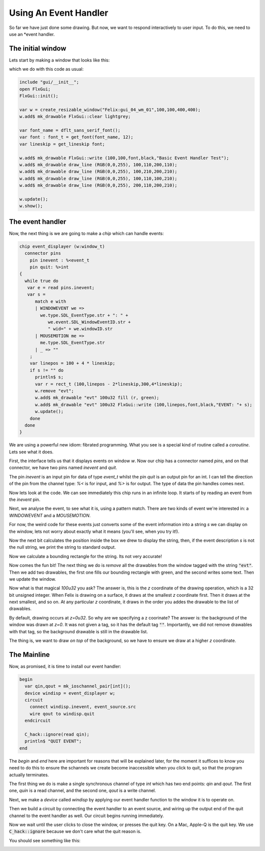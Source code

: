 Using An Event Handler
======================

So far we have just done some drawing. But now, we want to 
respond interactively to user input. To do this, we need
to use an *event handler. 

The initial window
------------------

Lets start by making a window that looks like this:

.. image:: gui04a.jpeg

which we do with this code as usual:

.. code-block:: felix

    include "gui/__init__";
    open FlxGui;
    FlxGui::init();

    var w = create_resizable_window("Felix:gui_04_wm_01",100,100,400,400);
    w.add$ mk_drawable FlxGui::clear lightgrey;

    var font_name = dflt_sans_serif_font();
    var font : font_t = get_font(font_name, 12);
    var lineskip = get_lineskip font;

    w.add$ mk_drawable FlxGui::write (100,100,font,black,"Basic Event Handler Test");
    w.add$ mk_drawable draw_line (RGB(0,0,255), 100,110,200,110);
    w.add$ mk_drawable draw_line (RGB(0,0,255), 100,210,200,210);
    w.add$ mk_drawable draw_line (RGB(0,0,255), 100,110,100,210);
    w.add$ mk_drawable draw_line (RGB(0,0,255), 200,110,200,210);

    w.update();
    w.show();

The event handler
-----------------

Now, the next thing is we are going to make a *chip* which can handle
events:

.. code-block:: felix

    chip event_displayer (w:window_t)
      connector pins
        pin inevent : %<event_t
        pin quit: %>int
    {
      while true do
       var e = read pins.inevent;
       var s = 
          match e with
          | WINDOWEVENT we =>
            we.type.SDL_EventType.str + ": " + 
               we.event.SDL_WindowEventID.str + 
               " wid=" + we.windowID.str
          | MOUSEMOTION me =>
            me.type.SDL_EventType.str
          | _ => ""
        ; 
        var linepos = 100 + 4 * lineskip;
        if s != "" do
          println$ s;
          var r = rect_t (100,linepos - 2*lineskip,300,4*lineskip);
          w.remove "evt";
          w.add$ mk_drawable "evt" 100u32 fill (r, green);
          w.add$ mk_drawable "evt" 100u32 FlxGui::write (100,linepos,font,black,"EVENT: "+ s);
          w.update();
        done
      done
    }
     
We are using a powerful new idiom: fibrated programming.
What you see is a special kind of routine called a `coroutine`.
Lets see what it does.

First, the interface tells us that it displays events on window `w`.
Now our chip has a connector named `pins`, and on that connector,
we have two pins named `inevent` and `quit`.

The pin `inevent` is an input pin for data of type `event_t` whilst
the pin `quit` is an output pin for an int. I can tell the direction
of the pin from the channel type: `%<` is for input, and `%>` is for
output. The type of data the pin handles comes next.

Now lets look at the code. We can see immediately this chip runs
in an infinite loop. It starts of by reading an event from the `inevent` pin.

Next, we analyse the event, to see what it is, using a pattern match.
There are two kinds of event we're interested in: a `WINDOWEVENT` and a
`MOUSEMOTION`.

For now, the weird code for these events just converts some of the
event information into a string `s` we can display on the window, lets
not worry about exactly what it means (you'll see, when you try it!).

Now the next bit calculates the position inside the box we drew
to display the string, then, if the event description `s` is not
the null string, we print the string to standard output.

Now we calculate a bounding rectangle for the string. Its not very 
accurate! 

Now comes the fun bit! The next thing we do is *remove* all the drawables
from the window tagged with the string :code:`"evt"`. Then we add
two drawables, the first one fills our bounding rectangle with green,
and the second writes some text. Then we update the window.

Now what is that magical `100u32` you ask? The answer is, this is the
`z` coordinate of the drawing operation, which is a 32 bit unsigned integer. 
When Felix is drawing
on a surface, it draws at the smallest `z` coordinate first.
Then it draws at the next smallest, and so on. At any particular
`z` coordinate, it draws in the order you addes the drawable
to the list of drawables.

By default, drawing occurs at `z=0u32`. So why are we specifying a z coorinate?
The answer is: the background of the window was drawn at `z=0`.
It was not given a tag, so it has the default tag :code:`""`.
Importantly, we did not remove drawables with that tag, so the
background drawable is still in the drawable list.

The thing is, we want to draw *on top* of the background, so we have
to ensure we draw at a higher `z` coordinate.


The Mainline 
------------

Now, as promised, it is time to install our event handler:

.. code-block:: felix
     
    begin
      var qin,qout = mk_ioschannel_pair[int]();
      device windisp = event_displayer w;
      circuit
        connect windisp.inevent, event_source.src 
        wire qout to windisp.quit
      endcircuit

      C_hack::ignore(read qin);
      println$ "QUIT EVENT";
    end
    
The `begin` and `end` here are important for reasons that will
be explained later, for the moment it suffices to know you need
to do this to ensure the schannels we create become inaccessible
when you click to quit, so that the program actually terminates.

The first thing we do is make a single synchronous channel
of type `int` which has two end points: `qin` and `qout`.
The first one, `quin` is a read channel, and the second one, `qout`
is a write channel.

Next, we make a `device` called `windisp` by applying our
event handler function to the window it is to operate on.

Then we build a circuit by connecting the event handler to
an event source, and wiring up the output end of the quit
channel to the event handler as well. Our circuit begins
running immediately.

Now we wait until the user clicks to close the window,
or presses the quit key. On a Mac, Apple-Q is the quit key.
We use :code:`C_hack::ignore` because we don't care what
the quit reason is.

You should see something like this:

.. image:: gui04b.jpeg


